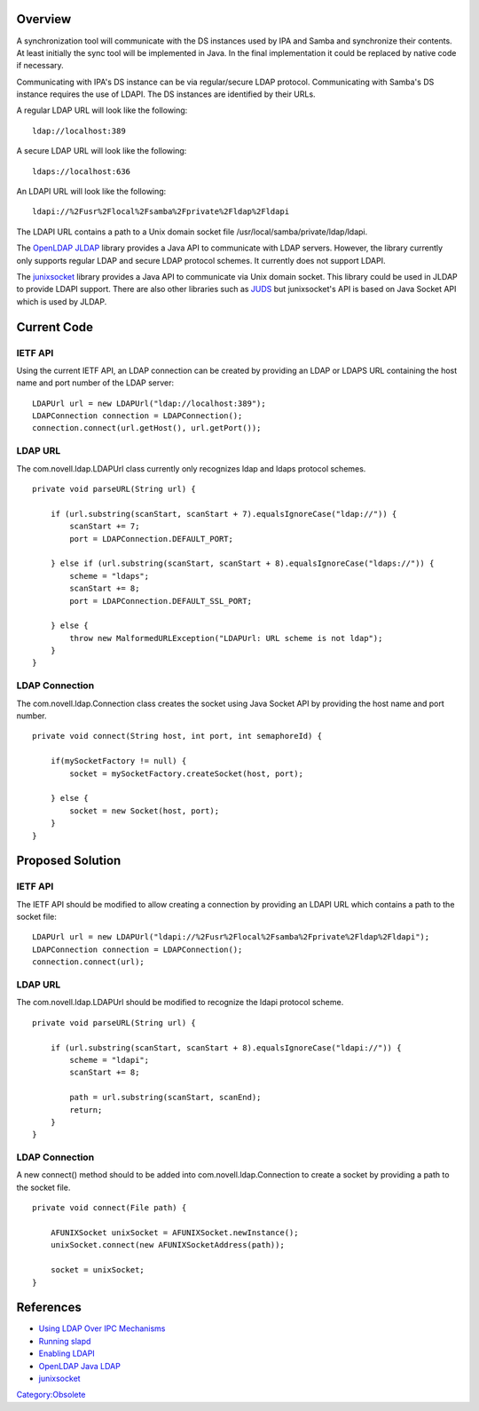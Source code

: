 Overview
========

A synchronization tool will communicate with the DS instances used by
IPA and Samba and synchronize their contents. At least initially the
sync tool will be implemented in Java. In the final implementation it
could be replaced by native code if necessary.

Communicating with IPA's DS instance can be via regular/secure LDAP
protocol. Communicating with Samba's DS instance requires the use of
LDAPI. The DS instances are identified by their URLs.

A regular LDAP URL will look like the following:

::

   ldap://localhost:389

A secure LDAP URL will look like the following:

::

   ldaps://localhost:636

An LDAPI URL will look like the following:

::

   ldapi://%2Fusr%2Flocal%2Fsamba%2Fprivate%2Fldap%2Fldapi

The LDAPI URL contains a path to a Unix domain socket file
/usr/local/samba/private/ldap/ldapi.

The `OpenLDAP JLDAP <http://www.openldap.org/jldap/>`__ library provides
a Java API to communicate with LDAP servers. However, the library
currently only supports regular LDAP and secure LDAP protocol schemes.
It currently does not support LDAPI.

The `junixsocket <http://code.google.com/p/junixsocket/>`__ library
provides a Java API to communicate via Unix domain socket. This library
could be used in JLDAP to provide LDAPI support. There are also other
libraries such as `JUDS <http://code.google.com/p/juds/>`__ but
junixsocket's API is based on Java Socket API which is used by JLDAP.



Current Code
============



IETF API
--------

Using the current IETF API, an LDAP connection can be created by
providing an LDAP or LDAPS URL containing the host name and port number
of the LDAP server:

::

   LDAPUrl url = new LDAPUrl("ldap://localhost:389");
   LDAPConnection connection = LDAPConnection();
   connection.connect(url.getHost(), url.getPort());



LDAP URL
--------

The com.novell.ldap.LDAPUrl class currently only recognizes ldap and
ldaps protocol schemes.

::

   private void parseURL(String url) {

       if (url.substring(scanStart, scanStart + 7).equalsIgnoreCase("ldap://")) {
           scanStart += 7;
           port = LDAPConnection.DEFAULT_PORT;

       } else if (url.substring(scanStart, scanStart + 8).equalsIgnoreCase("ldaps://")) {
           scheme = "ldaps";
           scanStart += 8;
           port = LDAPConnection.DEFAULT_SSL_PORT;

       } else {
           throw new MalformedURLException("LDAPUrl: URL scheme is not ldap");
       }
   }



LDAP Connection
---------------

The com.novell.ldap.Connection class creates the socket using Java
Socket API by providing the host name and port number.

::

   private void connect(String host, int port, int semaphoreId) {

       if(mySocketFactory != null) {
           socket = mySocketFactory.createSocket(host, port);

       } else {
           socket = new Socket(host, port);
       }
   }



Proposed Solution
=================



IETF API
--------

The IETF API should be modified to allow creating a connection by
providing an LDAPI URL which contains a path to the socket file:

::

   LDAPUrl url = new LDAPUrl("ldapi://%2Fusr%2Flocal%2Fsamba%2Fprivate%2Fldap%2Fldapi");
   LDAPConnection connection = LDAPConnection();
   connection.connect(url);



LDAP URL
--------

The com.novell.ldap.LDAPUrl should be modified to recognize the ldapi
protocol scheme.

::

   private void parseURL(String url) {

       if (url.substring(scanStart, scanStart + 8).equalsIgnoreCase("ldapi://")) {
           scheme = "ldapi";
           scanStart += 8;

           path = url.substring(scanStart, scanEnd);
           return;
       }
   }



LDAP Connection
---------------

A new connect() method should to be added into
com.novell.ldap.Connection to create a socket by providing a path to the
socket file.

::

   private void connect(File path) {

       AFUNIXSocket unixSocket = AFUNIXSocket.newInstance();
       unixSocket.connect(new AFUNIXSocketAddress(path));

       socket = unixSocket;
   }

References
==========

-  `Using LDAP Over IPC
   Mechanisms <http://tools.ietf.org/html/draft-chu-ldap-ldapi-00>`__
-  `Running
   slapd <http://www.openldap.org/doc/admin24/runningslapd.html>`__
-  `Enabling
   LDAPI <http://www.redhat.com/docs/manuals/dir-server/8.1/admin/ldapi-enabling.html>`__
-  `OpenLDAP Java LDAP <http://www.openldap.org/jldap/>`__
-  `junixsocket <http://code.google.com/p/junixsocket/>`__

`Category:Obsolete <Category:Obsolete>`__
